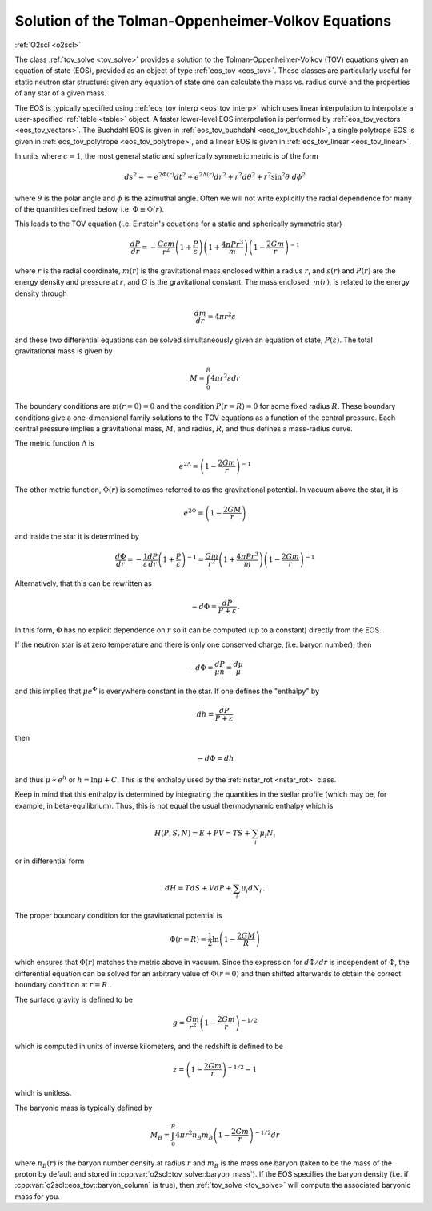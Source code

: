 Solution of the Tolman-Oppenheimer-Volkov Equations
===================================================

:ref:`O2scl <o2scl>`
     
The class :ref:`tov_solve <tov_solve>` provides a solution to the
Tolman-Oppenheimer-Volkov (TOV) equations given an equation of state
(EOS), provided as an object of type :ref:`eos_tov <eos_tov>`. These
classes are particularly useful for static neutron star structure:
given any equation of state one can calculate the mass vs. radius
curve and the properties of any star of a given mass.

The EOS is typically specified using :ref:`eos_tov_interp
<eos_tov_interp>` which uses linear interpolation to interpolate a
user-specified :ref:`table <table>` object. A faster lower-level
EOS interpolation is performed by :ref:`eos_tov_vectors
<eos_tov_vectors>`. The Buchdahl EOS is given in
:ref:`eos_tov_buchdahl <eos_tov_buchdahl>`, a single polytrope EOS is
given in :ref:`eos_tov_polytrope <eos_tov_polytrope>`, and a linear
EOS is given in :ref:`eos_tov_linear <eos_tov_linear>`.

In units where :math:`c=1`, the most general static and 
spherically symmetric metric is of the form

.. math::

   ds^2 = - e^{2 \Phi(r)} d t^2 + e^{2 \Lambda(r)} d r^2 + 
   r^2 d \theta^2 + r^2 \sin^2 \theta~d \phi^2

where :math:`\theta` is the polar angle and :math:`\phi`
is the azimuthal angle. Often we will not write explicitly
the radial dependence for many of the quantities defined
below, i.e. :math:`\Phi \equiv \Phi(r)`.

This leads to the TOV equation (i.e. Einstein's
equations for a static and spherically symmetric star)

.. math::

  \frac{d P}{d r} = - \frac{G \varepsilon m}{r^2}
  \left( 1+\frac{P}{\varepsilon}\right)
  \left( 1+\frac{4 \pi P r^3}{m} \right)
  \left( 1-\frac{2 G m}{r}\right)^{-1}

where :math:`r` is the radial coordinate, :math:`m(r)` is the
gravitational mass enclosed within a radius :math:`r`, and
:math:`\varepsilon(r)` and :math:`P(r)` are the energy density and
pressure at :math:`r`, and :math:`G` is the gravitational constant.
The mass enclosed, :math:`m(r)`, is related to the energy density
through

.. math::
   
   \frac{d m}{d r} = 4 \pi r^2 \varepsilon

and these two differential equations can be solved simultaneously
given an equation of state, :math:`P(\varepsilon)`.
The total gravitational mass is given by

.. math::
   
   M = \int_0^R 4 \pi r^2 \varepsilon d r

The boundary conditions are :math:`m(r=0)=0` and the condition
:math:`P(r=R)=0` for some fixed radius :math:`R`. These boundary
conditions give a one-dimensional family solutions to the TOV
equations as a function of the central pressure. Each central
pressure implies a gravitational mass, :math:`M`, and radius,
:math:`R`, and thus defines a mass-radius curve.

The metric function :math:`\Lambda` is

.. math::

   e^{2 \Lambda} = \left( 1-\frac{2 G m}{r}\right)^{-1}

The other metric function, :math:`\Phi(r)` is sometimes referred
to as the gravitational potential. In vacuum above the star, it is

.. math::

   e^{2 \Phi} = \left( 1-\frac{2 G M}{r}\right)

and inside the star it is determined by

.. math::
   
   \frac{d \Phi}{d r} = - \frac{1}{\varepsilon}
   \frac{ d P}{d r} \left(1+\frac{P}{\varepsilon}\right)^{-1} =
   \frac{G m}{r^2} \left( 1+\frac{4 \pi P r^3}{m} \right)
   \left( 1-\frac{2 G m}{r}\right)^{-1}

Alternatively, that this can be rewritten as

.. math::

   -d \Phi = \frac{d P}{P+\varepsilon} \, .

In this form, :math:`\Phi` has no explicit dependence on :math:`r`
so it can be computed (up to a constant) directly from the 
EOS.

If the neutron star is at zero temperature and there is
only one conserved charge, (i.e. baryon number), then

.. math::
   
   -d \Phi = \frac{d P}{\mu n} = \frac{d \mu}{\mu}

and this implies that :math:`\mu e^{\Phi}` is everywhere
constant in the star. If one defines the
"enthalpy" by

.. math::
   
   d h = \frac{dP}{P + \varepsilon} 

then

.. math::
   
   -d \Phi = dh

and thus :math:`\mu \propto e^{h}` or :math:`h = \ln \mu + C`.
This is the enthalpy used by the :ref:`nstar_rot <nstar_rot>` class.

Keep in mind that this enthalpy is determined by integrating
the quantities in the stellar profile (which may be, for example,
in beta-equilibrium). Thus, 
this is not equal the usual thermodynamic enthalpy which is

.. math::
   
   H(P,S,N) = E + P V = T S + \sum_i \mu_i N_i

or in differential form

.. math::

   d H = T dS + V dP + \sum_i \mu_i d N_i \, .

The proper boundary condition for the gravitational potential
is

.. math::
   
   \Phi(r=R) = \frac{1}{2} \ln \left(1-\frac{2 G M}{R} \right)

which ensures that :math:`\Phi(r)` matches the metric
above in vacuum. Since the expression for :math:`d\Phi/dr`
is independent of :math:`\Phi`, the differential equation
can be solved for an arbitrary value of :math:`\Phi(r=0)`
and then shifted afterwards to obtain the correct
boundary condition at :math:`r=R` .

The surface gravity is defined to be

.. math::

   g = \frac{G m}{r^2}\left(1-\frac{2 G m}{r}\right)^{-1/2}

which is computed in units of inverse
kilometers, and the redshift is defined to be

.. math::

   z = \left(1-\frac{2 G m}{r}\right)^{-1/2} - 1

which is unitless.

The baryonic mass is typically defined by

.. math::
   
   M_B = \int_0^R 4 \pi r^2 n_B m_B 
   \left(1-\frac{2 G m}{r}\right)^{-1/2} d r

where :math:`n_B(r)` is the baryon number density at radius :math:`r`
and :math:`m_B` is the mass one baryon (taken to be the mass of the
proton by default and stored in
:cpp:var:`o2scl::tov_solve::baryon_mass`). If the EOS specifies the
baryon density (i.e. if :cpp:var:`o2scl::eos_tov::baryon_column` is
true), then :ref:`tov_solve <tov_solve>` will compute the associated
baryonic mass for you.

